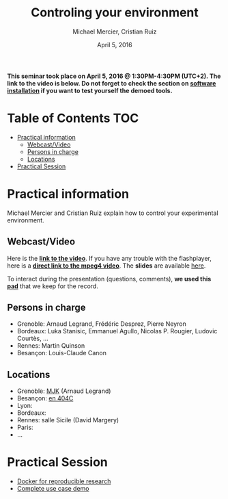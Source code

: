 #+TITLE:     Controling your environment
#+AUTHOR:    Michael Mercier, Cristian Ruiz
#+DATE: April 5, 2016
#+STARTUP: overview indent


*This seminar took place on April 5, 2016 @ 1:30PM-4:30PM (UTC+2). The link to the video is below. Do not forget to check the section on [[file:index.org#practical-session-requirements][software installation]] if
you want to test yourself the demoed tools.*

* Table of Contents                                                     :TOC:
 - [[#practical-information][Practical information]]
     - [[#webcastvideo][Webcast/Video]]
     - [[#persons-in-charge][Persons in charge]]
     - [[#locations][Locations]]
 - [[#practical-session][Practical Session]]

* Practical information
Michael Mercier and Cristian Ruiz explain how to control your
experimental environment.
** Webcast/Video
Here is the *[[https://mi2s.imag.fr/controlling-your-environment-0][link to the video]]*. If you have any trouble with the
flashplayer, here is a *[[http://newstream.imag.fr/2016-04-05_Reproducible-Research_Diaz-Mercier.mp4][direct link to the mpeg4 video]]*. The *slides* are
available [[https://github.com/camilo1729/webinar-env/raw/master/ctl_environment.pdf][here]].

#+BEGIN_CENTER
[[https://mi2s.imag.fr/controlling-your-environment-0][file:video_thn.png]]
#+END_CENTER

To interact during the presentation (questions, comments), *we used
this [[https://pad.inria.fr/p/9mxzIpXQDgE1gyqD][pad]]* that we keep for the record.
** Persons in charge
   - Grenoble: Arnaud Legrand, Frédéric Desprez, Pierre Neyron
   - Bordeaux: Luka Stanisic, Emmanuel Agullo, Nicolas P. Rougier,
     Ludovic Courtès, ...
   - Rennes: Martin Quinson
   - Besançon: Louis-Claude Canon
** Locations
   - Grenoble: [[https://www.google.com/maps/d/u/0/viewer?mid=zYJixSyqUx3w.kZRnKm__28GY&hl=fr][MJK]] (Arnaud Legrand)
   - Besançon: [[https://goo.gl/maps/3b4XCZtNLiJ2][en 404C]]
   - Lyon:
   - Bordeaux:
   - Rennes: salle Sicile (David Margery)
   - Paris:
   - ...
* Practical Session

- [[file:docker-tutorial.org][Docker for reproducible research]]
- [[file:use_case_demo.org][Complete use case demo]]
